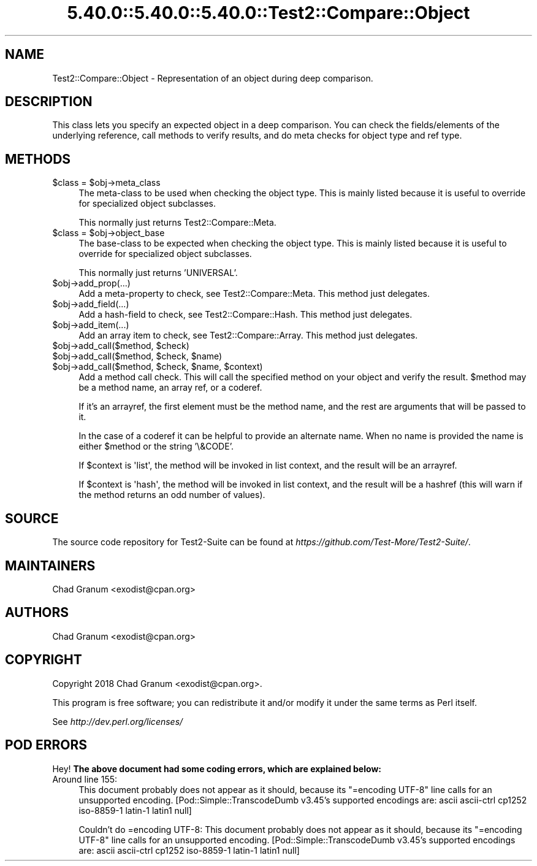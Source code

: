 .\" Automatically generated by Pod::Man 5.0102 (Pod::Simple 3.45)
.\"
.\" Standard preamble:
.\" ========================================================================
.de Sp \" Vertical space (when we can't use .PP)
.if t .sp .5v
.if n .sp
..
.de Vb \" Begin verbatim text
.ft CW
.nf
.ne \\$1
..
.de Ve \" End verbatim text
.ft R
.fi
..
.\" \*(C` and \*(C' are quotes in nroff, nothing in troff, for use with C<>.
.ie n \{\
.    ds C` ""
.    ds C' ""
'br\}
.el\{\
.    ds C`
.    ds C'
'br\}
.\"
.\" Escape single quotes in literal strings from groff's Unicode transform.
.ie \n(.g .ds Aq \(aq
.el       .ds Aq '
.\"
.\" If the F register is >0, we'll generate index entries on stderr for
.\" titles (.TH), headers (.SH), subsections (.SS), items (.Ip), and index
.\" entries marked with X<> in POD.  Of course, you'll have to process the
.\" output yourself in some meaningful fashion.
.\"
.\" Avoid warning from groff about undefined register 'F'.
.de IX
..
.nr rF 0
.if \n(.g .if rF .nr rF 1
.if (\n(rF:(\n(.g==0)) \{\
.    if \nF \{\
.        de IX
.        tm Index:\\$1\t\\n%\t"\\$2"
..
.        if !\nF==2 \{\
.            nr % 0
.            nr F 2
.        \}
.    \}
.\}
.rr rF
.\" ========================================================================
.\"
.IX Title "5.40.0::5.40.0::5.40.0::Test2::Compare::Object 3"
.TH 5.40.0::5.40.0::5.40.0::Test2::Compare::Object 3 2024-12-13 "perl v5.40.0" "Perl Programmers Reference Guide"
.\" For nroff, turn off justification.  Always turn off hyphenation; it makes
.\" way too many mistakes in technical documents.
.if n .ad l
.nh
.SH NAME
Test2::Compare::Object \- Representation of an object during deep
comparison.
.SH DESCRIPTION
.IX Header "DESCRIPTION"
This class lets you specify an expected object in a deep comparison. You can
check the fields/elements of the underlying reference, call methods to verify
results, and do meta checks for object type and ref type.
.SH METHODS
.IX Header "METHODS"
.ie n .IP "$class = $obj\->meta_class" 4
.el .IP "\f(CW$class\fR = \f(CW$obj\fR\->meta_class" 4
.IX Item "$class = $obj->meta_class"
The meta-class to be used when checking the object type. This is mainly listed
because it is useful to override for specialized object subclasses.
.Sp
This normally just returns Test2::Compare::Meta.
.ie n .IP "$class = $obj\->object_base" 4
.el .IP "\f(CW$class\fR = \f(CW$obj\fR\->object_base" 4
.IX Item "$class = $obj->object_base"
The base-class to be expected when checking the object type. This is mainly
listed because it is useful to override for specialized object subclasses.
.Sp
This normally just returns 'UNIVERSAL'.
.ie n .IP $obj\->add_prop(...) 4
.el .IP \f(CW$obj\fR\->add_prop(...) 4
.IX Item "$obj->add_prop(...)"
Add a meta-property to check, see Test2::Compare::Meta. This method
just delegates.
.ie n .IP $obj\->add_field(...) 4
.el .IP \f(CW$obj\fR\->add_field(...) 4
.IX Item "$obj->add_field(...)"
Add a hash-field to check, see Test2::Compare::Hash. This method
just delegates.
.ie n .IP $obj\->add_item(...) 4
.el .IP \f(CW$obj\fR\->add_item(...) 4
.IX Item "$obj->add_item(...)"
Add an array item to check, see Test2::Compare::Array. This method
just delegates.
.ie n .IP "$obj\->add_call($method, $check)" 4
.el .IP "\f(CW$obj\fR\->add_call($method, \f(CW$check\fR)" 4
.IX Item "$obj->add_call($method, $check)"
.PD 0
.ie n .IP "$obj\->add_call($method, $check, $name)" 4
.el .IP "\f(CW$obj\fR\->add_call($method, \f(CW$check\fR, \f(CW$name\fR)" 4
.IX Item "$obj->add_call($method, $check, $name)"
.ie n .IP "$obj\->add_call($method, $check, $name, $context)" 4
.el .IP "\f(CW$obj\fR\->add_call($method, \f(CW$check\fR, \f(CW$name\fR, \f(CW$context\fR)" 4
.IX Item "$obj->add_call($method, $check, $name, $context)"
.PD
Add a method call check. This will call the specified method on your object and
verify the result. \f(CW$method\fR may be a method name, an array ref, or a coderef.
.Sp
If it's an arrayref, the first element must be the method name, and
the rest are arguments that will be passed to it.
.Sp
In the case of a coderef it can be helpful to provide an alternate
name. When no name is provided the name is either \f(CW$method\fR or the
string '\e&CODE'.
.Sp
If \f(CW$context\fR is \f(CW\*(Aqlist\*(Aq\fR, the method will be invoked in list
context, and the result will be an arrayref.
.Sp
If \f(CW$context\fR is \f(CW\*(Aqhash\*(Aq\fR, the method will be invoked in list
context, and the result will be a hashref (this will warn if the
method returns an odd number of values).
.SH SOURCE
.IX Header "SOURCE"
The source code repository for Test2\-Suite can be found at
\&\fIhttps://github.com/Test\-More/Test2\-Suite/\fR.
.SH MAINTAINERS
.IX Header "MAINTAINERS"
.IP "Chad Granum <exodist@cpan.org>" 4
.IX Item "Chad Granum <exodist@cpan.org>"
.SH AUTHORS
.IX Header "AUTHORS"
.PD 0
.IP "Chad Granum <exodist@cpan.org>" 4
.IX Item "Chad Granum <exodist@cpan.org>"
.PD
.SH COPYRIGHT
.IX Header "COPYRIGHT"
Copyright 2018 Chad Granum <exodist@cpan.org>.
.PP
This program is free software; you can redistribute it and/or
modify it under the same terms as Perl itself.
.PP
See \fIhttp://dev.perl.org/licenses/\fR
.SH "POD ERRORS"
.IX Header "POD ERRORS"
Hey! \fBThe above document had some coding errors, which are explained below:\fR
.IP "Around line 155:" 4
.IX Item "Around line 155:"
This document probably does not appear as it should, because its "=encoding UTF\-8" line calls for an unsupported encoding.  [Pod::Simple::TranscodeDumb v3.45's supported encodings are: ascii ascii-ctrl cp1252 iso\-8859\-1 latin\-1 latin1 null]
.Sp
Couldn't do =encoding UTF\-8: This document probably does not appear as it should, because its "=encoding UTF\-8" line calls for an unsupported encoding.  [Pod::Simple::TranscodeDumb v3.45's supported encodings are: ascii ascii-ctrl cp1252 iso\-8859\-1 latin\-1 latin1 null]
